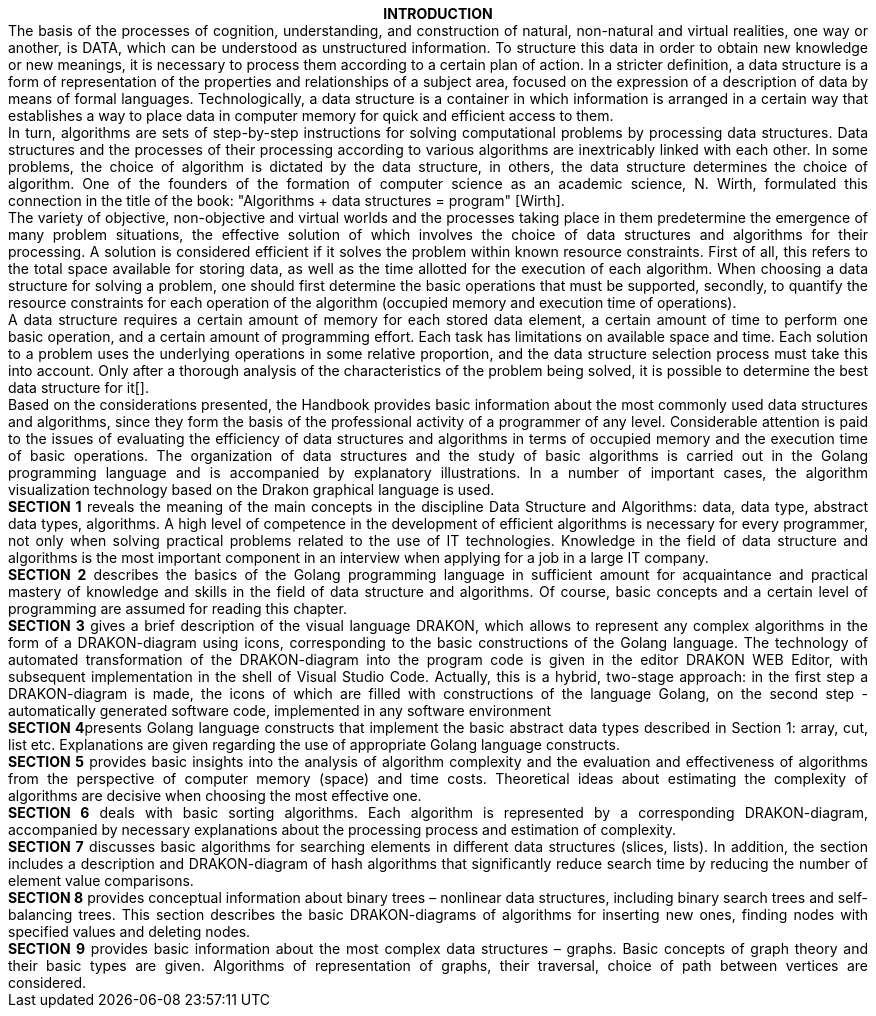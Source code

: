 ++++
<center><b>INTRODUCTION</b></center>

<div style="text-align: justify; text-justify: inter-word; padding-left: 0px;">
The basis of the processes of cognition, understanding, and construction of natural, non-natural and virtual realities, one way or another, is DATA, which can be understood as unstructured information. To structure this data in order to obtain new knowledge or new meanings, it is necessary to process them according to a certain plan of action. In a stricter definition, a data structure is a form of representation of the properties and relationships of a subject area, focused on the expression of a description of data by means of formal languages. Technologically, a data structure is a container in which information is arranged in a certain way that establishes a way to place data in computer memory for quick and efficient access to them.
</div>

<div style="text-align: justify; text-justify: inter-word;">
In turn, algorithms are sets of step-by-step  instructions for solving computational problems by processing data structures. Data structures and the processes of their processing according to various algorithms are inextricably linked with each other. In some problems, the choice of algorithm is dictated by the data structure, in others, the data structure determines the choice of algorithm. One of the founders of the formation of computer science as an academic science, N. Wirth, formulated this connection in the title of the book: "Algorithms + data structures = program" [Wirth].
</div>

<div style="text-align: justify; text-justify: inter-word;">
The variety of objective, non-objective and virtual worlds and the processes taking place in them predetermine the emergence of many problem situations, the effective solution of which involves the choice of data structures and algorithms for their processing. A solution is considered efficient if it solves the problem within known resource constraints. First of all, this refers to the total space available for storing data, as well as the time allotted for the execution of each algorithm. When choosing a data structure for solving a problem, one should first determine the basic operations that must be supported, secondly, to quantify the resource constraints for each operation of the algorithm (occupied memory and execution time of operations).
</div>

<div style="text-align: justify; text-justify: inter-word;">
A data structure requires a certain amount of memory for each stored data element, a certain amount of time to perform one basic operation, and a certain amount of programming effort. Each task has limitations on available space and time. Each solution to a problem uses the underlying operations in some relative proportion, and the data structure selection process must take this into account. Only after a thorough analysis of the characteristics of the problem being solved, it is possible to determine the best data structure for it[].
</div>

<div style="text-align: justify; text-justify: inter-word;">
Based on the considerations presented, the Handbook provides basic information about the most commonly used data structures and algorithms, since they form the basis of the professional activity of a programmer of any level. Considerable attention is paid to the issues of evaluating the efficiency of data structures and algorithms in terms of occupied memory and the execution time of basic operations. The organization of data structures and the study of basic algorithms is carried out in the Golang programming language and is accompanied by explanatory illustrations. In a number of important cases, the algorithm visualization technology based on the Drakon graphical language is used.
</div>

<div style="text-align: justify; text-justify: inter-word;">
<b>SECTION 1</b> reveals the meaning of the main concepts in the discipline Data Structure and Algorithms: data, data type, abstract data types, algorithms. A high level of competence in the development of efficient algorithms is necessary for every programmer, not only when solving practical problems related to the use of IT technologies. Knowledge in the field of data structure and algorithms is the most important component in an interview when applying for a job in a large IT company.  
</div>

<div style="text-align: justify; text-justify: inter-word;">
<b>SECTION 2</b> describes the basics of the Golang programming language in sufficient amount for acquaintance and practical mastery of knowledge and skills in the field of data structure and algorithms. Of course,  basic concepts and a certain level of programming are assumed for reading this chapter.
</div>

<div style="text-align: justify; text-justify: inter-word;">
<b>SECTION 3</b> gives a brief description of the visual language DRAKON, which allows to represent any complex algorithms in the form of a DRAKON-diagram using icons, corresponding to the basic constructions of the Golang language. The technology of automated transformation of the DRAKON-diagram into the program code is given in the editor DRAKON WEB Editor, with subsequent implementation in the shell of Visual Studio Code. Actually, this is a hybrid, two-stage approach: in the first step a DRAKON-diagram is made, the icons of which are filled with constructions of the language Golang, on the second step - automatically generated software code, implemented in any software environment
</div>

<div style="text-align: justify; text-justify: inter-word;">
<b>SECTION 4</b>presents Golang language constructs that implement the basic abstract data types described in Section 1: array, cut, list etc. Explanations are given regarding the use of appropriate Golang language constructs.
</div>

<div style="text-align: justify; text-justify: inter-word;">
<b>SECTION 5</b> provides basic insights into the analysis of algorithm complexity and the evaluation and effectiveness of algorithms from the perspective of computer memory (space) and time costs.  Theoretical ideas about estimating the complexity of algorithms are decisive when choosing the most effective one.
</div>

<div style="text-align: justify; text-justify: inter-word;">
<b>SECTION 6</b> deals with basic sorting algorithms.  Each algorithm is represented by a corresponding DRAKON-diagram, accompanied by necessary explanations about the processing process and estimation of complexity.
</div>

<div style="text-align: justify; text-justify: inter-word;">
<b>SECTION 7</b> discusses basic algorithms for searching elements in different data structures (slices, lists). In addition, the section includes a description and DRAKON-diagram of hash algorithms that significantly reduce search time by reducing the number of element value comparisons.
</div>

<div style="text-align: justify; text-justify: inter-word;">
<b>SECTION 8</b> provides conceptual information about binary trees – nonlinear data structures, including binary search trees and self-balancing trees. This section describes the basic DRAKON-diagrams of algorithms for inserting new ones, finding nodes with specified values and deleting nodes.
</div>

<div style="text-align: justify; text-justify: inter-word;">
<b>SECTION 9</b> provides basic information about the most complex data structures – graphs. Basic concepts of graph theory and their basic types are given. Algorithms of representation of graphs, their traversal, choice of path between vertices are considered.
</div>
++++